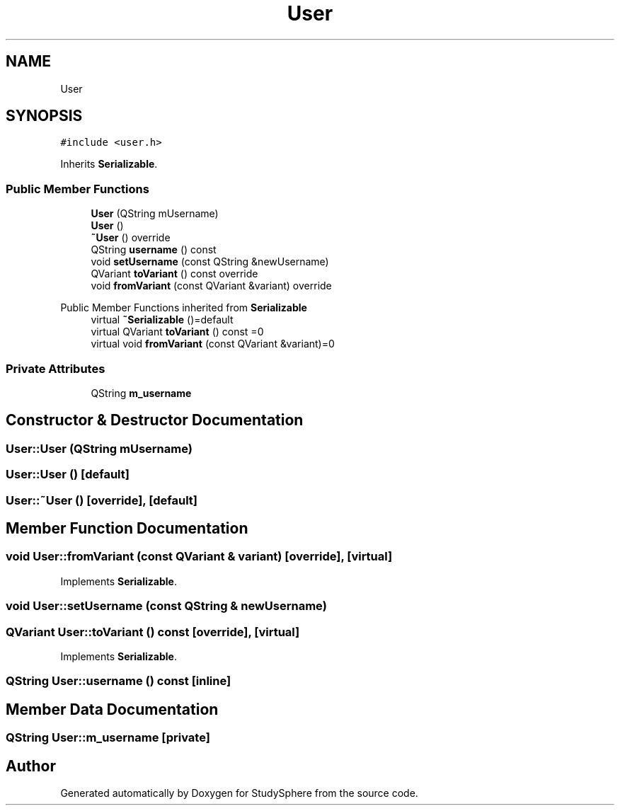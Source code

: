 .TH "User" 3StudySphere" \" -*- nroff -*-
.ad l
.nh
.SH NAME
User
.SH SYNOPSIS
.br
.PP
.PP
\fC#include <user\&.h>\fP
.PP
Inherits \fBSerializable\fP\&.
.SS "Public Member Functions"

.in +1c
.ti -1c
.RI "\fBUser\fP (QString mUsername)"
.br
.ti -1c
.RI "\fBUser\fP ()"
.br
.ti -1c
.RI "\fB~User\fP () override"
.br
.ti -1c
.RI "QString \fBusername\fP () const"
.br
.ti -1c
.RI "void \fBsetUsername\fP (const QString &newUsername)"
.br
.ti -1c
.RI "QVariant \fBtoVariant\fP () const override"
.br
.ti -1c
.RI "void \fBfromVariant\fP (const QVariant &variant) override"
.br
.in -1c

Public Member Functions inherited from \fBSerializable\fP
.in +1c
.ti -1c
.RI "virtual \fB~Serializable\fP ()=default"
.br
.ti -1c
.RI "virtual QVariant \fBtoVariant\fP () const =0"
.br
.ti -1c
.RI "virtual void \fBfromVariant\fP (const QVariant &variant)=0"
.br
.in -1c
.SS "Private Attributes"

.in +1c
.ti -1c
.RI "QString \fBm_username\fP"
.br
.in -1c
.SH "Constructor & Destructor Documentation"
.PP 
.SS "User::User (QString mUsername)"

.SS "User::User ()\fC [default]\fP"

.SS "User::~User ()\fC [override]\fP, \fC [default]\fP"

.SH "Member Function Documentation"
.PP 
.SS "void User::fromVariant (const QVariant & variant)\fC [override]\fP, \fC [virtual]\fP"

.PP
Implements \fBSerializable\fP\&.
.SS "void User::setUsername (const QString & newUsername)"

.SS "QVariant User::toVariant () const\fC [override]\fP, \fC [virtual]\fP"

.PP
Implements \fBSerializable\fP\&.
.SS "QString User::username () const\fC [inline]\fP"

.SH "Member Data Documentation"
.PP 
.SS "QString User::m_username\fC [private]\fP"


.SH "Author"
.PP 
Generated automatically by Doxygen for StudySphere from the source code\&.
